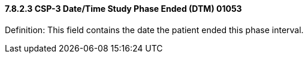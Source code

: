 ==== 7.8.2.3 CSP-3 Date/Time Study Phase Ended (DTM) 01053

Definition: This field contains the date the patient ended this phase interval.


